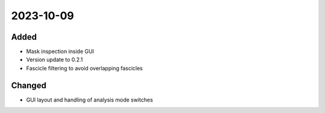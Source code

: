 
2023-10-09
==========

Added
-----

- Mask inspection inside GUI
- Version update to 0.2.1
- Fascicle filtering to avoid overlapping fascicles

Changed
-------

- GUI layout and handling of analysis mode switches
